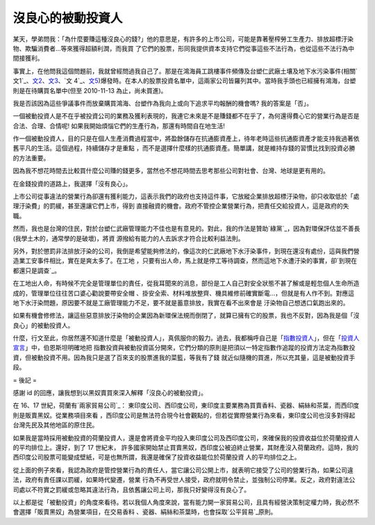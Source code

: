 沒良心的被動投資人
================================================================================

某天，學弟問我：「為什麼要賺這種沒良心的錢?」他的意思是，有許多的上市公司，可能是靠著壓榨勞工生產力、排放超標汙染物、欺騙消費者…等來獲得超額利潤，而我買
了它們的股票，形同我提供資本支持它們從事這些不法行為，也從這些不法行為中間接獲利。

事實上，在他問我這個問題前，我就曾經問過我自己了。那是在鴻海員工跳樓事件頻傳及台塑仁武廠土壤及地下水污染事件(相關`文1`_、`文2`_、`文3`_、`文
4`_、`文5`_)爆發時。在本人的股票投資名單中，這兩家公司皆羅列其中。當時我手頭也已經擁有鴻海，台塑則是在待購買名單中(但至 2010-11-13
為止，尚未買進)。

我是否該因為這些爭議事件而放棄購買鴻海、台塑作為我向上或向下追求平均報酬的機會嗎? 我的答案是「否」。

一個被動投資人是不在乎被投資公司的業務及獲利表現的，我連它未來是不是賺錢都不在乎了，為何還得費心它的營業行為是否是合法、合理、合情呢!
如果我開始煩惱它們的生產行為，那還有時間自在地生活!

作一個被動投資人，目的只是在個人生產消費過程當中，將盈餘儲存在抗通膨資產上，待年老時這些抗通膨資產才能支持我過著依舊平凡的生活。這個過程，持續儲存才是重點
，而不是選擇什麼樣的抗通膨資產。簡單講，就是維持存錢的習慣比找到投資必勝的方法重要。

因為我不想花時間去比較買什麼公司賺的錢更多，當然也不想花時間去思考那些公司對社會、台灣、地球是更有用的。

在金錢投資的道路上，我選擇「沒有良心」。

上市公司從事違法的營業行為卻還有獲利能力，這表示我們的政府也支持這件事，它放縱企業排放超標汙染物，卻只收取低於「處理汙染費」的罰緩，甚至還讓它們上市，得到
直接融資的機會。政府不管控企業營業行為，把責任交給投資人，這是政府的失職。

然而，我也是台灣的住民，對於台塑仁武廠管理能力不佳也是有意見的。對此，我的作法是贊助`綠黨`_，因為對環保評估並不善長(我學土木的，通常學的是破壞)，將資
源撥給有能力的人去訴求才符合比較利益法則。

另外，對於懲罰非法排放汙染的公司，我倒是希望能夠修法的，像這次的仁武廠地下水汙染事件，到現在還沒有處份，這與我們營造業工安事件相比，實在是爽太多了。在工地
，只要有出人命，馬上就是停工等待調查，然而這地下水遭汙染的事實，卻`到現在都還只是調查`_。

在工地出人命，有時候不完全是管理單位的責任，從我耳聞來的消息，部份是工人自己對安全狀態不甚了解或是輕忽個人生命所造成的，管理單位往往苦口婆心勸說要帶安全帽
、掛安全索、材料堆放整齊、機具維修前確實斷電…，但就是有人作不到。對應這地下水汙染問題，原因要不就是工廠管理能力不足，要不就是蓄意排放，我實在看不出來會是
汙染物自己想透口氣跑出來的。

如果有機會修修法，讓這些惡意排放汙染物的企業因為新環保法規而倒閉了，就算已擁有它的股票，我也不反對，因為我是個「沒良心」的被動投資人。

什麼，行文至此，你居然還不知道什麼是「被動投資人」，真佩服你的毅力。過去，我都稱呼自己是「`指數投資人`_」，但在「`投資人宣言`_」中，伯恩斯坦明確地把
指數投資與被動投資區分開來，它們分類的原則是把須以一特定指數作追蹤的投資方法定為指數投資，但被動投資不用。因為我只是選了百來支的股票進我的菜籃，等我有了錢
就近似隨機的買進，所以充其量，這是被動投資手段。

= 後記 =

感謝 id 的回應，讓我想到以黑奴賣買來深入解釋「沒良心的被動投資」。

在 16、17 世紀，荷蘭有`兩家貿易公司`_： 東印度公司、西印度公司，東印度主要業務為買賣香料、瓷器、絹絲和茶葉，而西印度則是販賣黑奴。從業務項目來看
，西印度公司是無法符合現今社會觀點的，但若從實際營業行為來看，東印度公司也沒多對得起台灣先民及其他地區的原住民。

如果我是當時採用被動投資的荷蘭投資人，還是會將資金平均投入東印度公司及西印度公司，來確保我的投資收益位於荷蘭投資人的平均排位上。還好，到了 17 世紀末，
許多國家開始禁止買賣黑奴，西印度公被迫終止營業，其財產沒入荷蘭政府。這時，我的西印度公司股票可能變成壁紙，可是也無所謂，我還是確保了投資收益能位於荷蘭投資
人的平均排位之上。

從上面的例子來看，我認為政府是管控營業行為的責任人，當它讓公司公開上市，就表明它接受了公司的營業行為，如果公司違法，政府有責任課以罰緩，如果時代變遷，營業
行為不再受世人接受，政府就明令禁止，並強制公司停業。反之，政府對違法公司處以不符實之罰緩或忽略其違法行為，且依舊讓公司上司，那我只好變得沒有良心了。

以上都是從「被動投資」的角度來看待。若以我個人角度來說，當有能力開一家貿易公司，且具有經營決策制定權力時，我必然不會選擇「販賣黑奴」為營業項目，在交易香料
、瓷器、絹絲和茶葉時，也會採取`公平貿易`_原則。

.. _文1: http://www.nownews.com/2010/04/02/11477-2587182.htm
.. _文2: http://www.fpg.com.tw/html/news/news_20100605.htm
.. _文3: http://www.fpg.com.tw/html/news/news_20100605_2.htm
.. _文4: http://www.funddj.com/KMDJ/News/NewsViewer.aspx?a=6b2e69b0-88d5
    -4b8e-aedf-781f9d40f540
.. _文5: http://www.greenparty.org.tw/index.php/actions/release/1221-625-
.. _綠黨: http://www.greenparty.org.tw/
.. _到現在都還只是調查: http://www.coolloud.org.tw/node/55122
.. _指數投資人: http://hoamon.blogspot.com/2008/02/blog-post.html
.. _投資人宣言:
    http://www.books.com.tw/exep/prod/booksfile.php?item=0010486326
.. _兩家貿易公司: http://www.wretch.cc/blog/enyuhuang/3863262
.. _公平貿易: http://zh.wikipedia.org/zh/%E5%85%AC%E5%B9%B3%E8%B2%BF%E6%98%93


.. author:: default
.. categories:: chinese
.. tags:: investment, finance
.. comments::